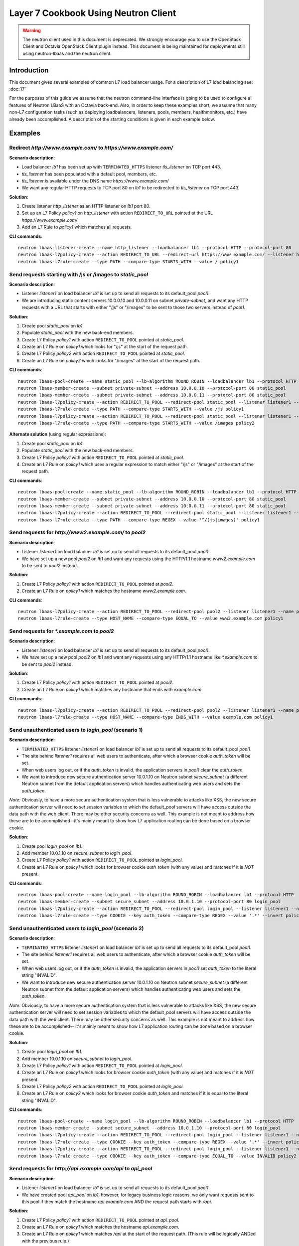 ..
      Copyright (c) 2016 IBM

      Licensed under the Apache License, Version 2.0 (the "License"); you may
      not use this file except in compliance with the License. You may obtain
      a copy of the License at

          http://www.apache.org/licenses/LICENSE-2.0

      Unless required by applicable law or agreed to in writing, software
      distributed under the License is distributed on an "AS IS" BASIS, WITHOUT
      WARRANTIES OR CONDITIONS OF ANY KIND, either express or implied. See the
      License for the specific language governing permissions and limitations
      under the License.

=====================================
Layer 7 Cookbook Using Neutron Client
=====================================

.. warning:: The neutron client used in this document is deprecated. We
             strongly encourage you to use the OpenStack Client and Octavia
             OpenStack Client plugin instead. This document is being maintained
             for deployments still using neutron-lbaas and the neutron client.

Introduction
============
This document gives several examples of common L7 load balancer usage. For a
description of L7 load balancing see: :doc:`l7`

For the purposes of this guide we assume that the neutron command-line
interface is going to be used to configure all features of Neutron LBaaS with
an Octavia back-end. Also, in order to keep these examples short, we assume
that many non-L7 configuration tasks (such as deploying loadbalancers,
listeners, pools, members, healthmonitors, etc.) have already been
accomplished. A description of the starting conditions is given in each example
below.


Examples
========

.. _redirect-http-to-https-n:

Redirect *http://www.example.com/* to *https://www.example.com/*
----------------------------------------------------------------
**Scenario description**:

* Load balancer *lb1* has been set up with ``TERMINATED_HTTPS`` listener
  *tls_listener* on TCP port 443.
* *tls_listener* has been populated with a default pool, members, etc.
* *tls_listener* is available under the DNS name *https://www.example.com/*
* We want any regular HTTP requests to TCP port 80 on *lb1* to be redirected
  to *tls_listener* on TCP port 443.

**Solution**:

1. Create listener *http_listener* as an HTTP listener on *lb1* port 80.
2. Set up an L7 Policy *policy1* on *http_listener* with action
   ``REDIRECT_TO_URL`` pointed at the URL *https://www.example.com/*
3. Add an L7 Rule to *policy1* which matches all requests.


**CLI commands**:

::

    neutron lbaas-listener-create --name http_listener --loadbalancer lb1 --protocol HTTP --protocol-port 80
    neutron lbaas-l7policy-create --action REDIRECT_TO_URL --redirect-url https://www.example.com/ --listener http_listener --name policy1
    neutron lbaas-l7rule-create --type PATH --compare-type STARTS_WITH --value / policy1


.. _send-requests-to-static-pool-n:

Send requests starting with /js or /images to *static_pool*
-----------------------------------------------------------
**Scenario description**:

* Listener *listener1* on load balancer *lb1* is set up to send all requests to
  its default_pool *pool1*.
* We are introducing static content servers 10.0.0.10 and 10.0.0.11 on subnet
  *private-subnet*, and want any HTTP requests with a URL that starts with
  either "/js" or "/images" to be sent to those two servers instead of *pool1*.

**Solution**:

1. Create pool *static_pool* on *lb1*.
2. Populate *static_pool* with the new back-end members.
3. Create L7 Policy *policy1* with action ``REDIRECT_TO_POOL`` pointed at
   *static_pool*.
4. Create an L7 Rule on *policy1* which looks for "/js" at the start of
   the request path.
5. Create L7 Policy *policy2* with action ``REDIRECT_TO_POOL`` pointed at
   *static_pool*.
6. Create an L7 Rule on *policy2* which looks for "/images" at the start
   of the request path.

**CLI commands**:

::

    neutron lbaas-pool-create --name static_pool --lb-algorithm ROUND_ROBIN --loadbalancer lb1 --protocol HTTP
    neutron lbaas-member-create --subnet private-subnet --address 10.0.0.10 --protocol-port 80 static_pool
    neutron lbaas-member-create --subnet private-subnet --address 10.0.0.11 --protocol-port 80 static_pool
    neutron lbaas-l7policy-create --action REDIRECT_TO_POOL --redirect-pool static_pool --listener listener1 --name policy1
    neutron lbaas-l7rule-create --type PATH --compare-type STARTS_WITH --value /js policy1
    neutron lbaas-l7policy-create --action REDIRECT_TO_POOL --redirect-pool static_pool --listener listener1 --name policy2
    neutron lbaas-l7rule-create --type PATH --compare-type STARTS_WITH --value /images policy2

**Alternate solution** (using regular expressions):

1. Create pool *static_pool* on *lb1*.
2. Populate *static_pool* with the new back-end members.
3. Create L7 Policy *policy1* with action ``REDIRECT_TO_POOL`` pointed at
   *static_pool*.
4. Create an L7 Rule on *policy1* which uses a regular expression to match
   either "/js" or "/images" at the start of the request path.

**CLI commands**:

::

    neutron lbaas-pool-create --name static_pool --lb-algorithm ROUND_ROBIN --loadbalancer lb1 --protocol HTTP
    neutron lbaas-member-create --subnet private-subnet --address 10.0.0.10 --protocol-port 80 static_pool
    neutron lbaas-member-create --subnet private-subnet --address 10.0.0.11 --protocol-port 80 static_pool
    neutron lbaas-l7policy-create --action REDIRECT_TO_POOL --redirect-pool static_pool --listener listener1 --name policy1
    neutron lbaas-l7rule-create --type PATH --compare-type REGEX --value '^/(js|images)' policy1


Send requests for *http://www2.example.com/* to *pool2*
-------------------------------------------------------
**Scenario description**:

* Listener *listener1* on load balancer *lb1* is set up to send all requests to
  its default_pool *pool1*.
* We have set up a new pool *pool2* on *lb1* and want any requests using the
  HTTP/1.1 hostname *www2.example.com* to be sent to *pool2* instead.

**Solution**:

1. Create L7 Policy *policy1* with action ``REDIRECT_TO_POOL`` pointed at
   *pool2*.
2. Create an L7 Rule on *policy1* which matches the hostname
   *www2.example.com*.

**CLI commands**:

::

    neutron lbaas-l7policy-create --action REDIRECT_TO_POOL --redirect-pool pool2 --listener listener1 --name policy1
    neutron lbaas-l7rule-create --type HOST_NAME --compare-type EQUAL_TO --value www2.example.com policy1


Send requests for *\*.example.com* to *pool2*
---------------------------------------------
**Scenario description**:

* Listener *listener1* on load balancer *lb1* is set up to send all requests to
  its default_pool *pool1*.
* We have set up a new pool *pool2* on *lb1* and want any requests using any
  HTTP/1.1 hostname like *\*.example.com* to be sent to *pool2* instead.

**Solution**:

1. Create L7 Policy *policy1* with action ``REDIRECT_TO_POOL`` pointed at
   *pool2*.
2. Create an L7 Rule on *policy1* which matches any hostname that ends with
   *example.com*.

**CLI commands**:

::

    neutron lbaas-l7policy-create --action REDIRECT_TO_POOL --redirect-pool pool2 --listener listener1 --name policy1
    neutron lbaas-l7rule-create --type HOST_NAME --compare-type ENDS_WITH --value example.com policy1


Send unauthenticated users to *login_pool* (scenario 1)
-------------------------------------------------------
**Scenario description**:

* ``TERMINATED_HTTPS`` listener *listener1* on load balancer *lb1* is set up
  to send all requests to its default_pool *pool1*.
* The site behind *listener1* requires all web users to authenticate, after
  which a browser cookie *auth_token* will be set.
* When web users log out, or if the *auth_token* is invalid, the application
  servers in *pool1* clear the *auth_token*.
* We want to introduce new secure authentication server 10.0.1.10 on Neutron
  subnet *secure_subnet* (a different Neutron subnet from the default
  application servers) which handles authenticating web users and sets the
  *auth_token*.

*Note:* Obviously, to have a more secure authentication system that is less
vulnerable to attacks like XSS, the new secure authentication server will need
to set session variables to which the default_pool servers will have access
outside the data path with the web client. There may be other security concerns
as well. This example is not meant to address how these are to be
accomplished--it's mainly meant to show how L7 application routing can be done
based on a browser cookie.

**Solution**:

1. Create pool *login_pool* on *lb1*.
2. Add member 10.0.1.10 on *secure_subnet* to *login_pool*.
3. Create L7 Policy *policy1* with action ``REDIRECT_TO_POOL`` pointed at
   *login_pool*.
4. Create an L7 Rule on *policy1* which looks for browser cookie *auth_token*
   (with any value) and matches if it is *NOT* present.

**CLI commands**:

::

    neutron lbaas-pool-create --name login_pool --lb-algorithm ROUND_ROBIN --loadbalancer lb1 --protocol HTTP
    neutron lbaas-member-create --subnet secure_subnet --address 10.0.1.10 --protocol-port 80 login_pool
    neutron lbaas-l7policy-create --action REDIRECT_TO_POOL --redirect-pool login_pool --listener listener1 --name policy1
    neutron lbaas-l7rule-create --type COOKIE --key auth_token --compare-type REGEX --value '.*' --invert policy1


Send unauthenticated users to *login_pool* (scenario 2)
--------------------------------------------------------
**Scenario description**:

* ``TERMINATED_HTTPS`` listener *listener1* on load balancer *lb1* is set up
  to send all requests to its default_pool *pool1*.
* The site behind *listener1* requires all web users to authenticate, after
  which a browser cookie *auth_token* will be set.
* When web users log out, or if the *auth_token* is invalid, the application
  servers in *pool1* set *auth_token* to the literal string "INVALID".
* We want to introduce new secure authentication server 10.0.1.10 on Neutron
  subnet *secure_subnet* (a different Neutron subnet from the default
  application servers) which handles authenticating web users and sets the
  *auth_token*.

*Note:* Obviously, to have a more secure authentication system that is less
vulnerable to attacks like XSS, the new secure authentication server will need
to set session variables to which the default_pool servers will have access
outside the data path with the web client. There may be other security concerns
as well. This example is not meant to address how these are to be
accomplished-- it's mainly meant to show how L7 application routing can be done
based on a browser cookie.

**Solution**:

1. Create pool *login_pool* on *lb1*.
2. Add member 10.0.1.10 on *secure_subnet* to *login_pool*.
3. Create L7 Policy *policy1* with action ``REDIRECT_TO_POOL`` pointed at
   *login_pool*.
4. Create an L7 Rule on *policy1* which looks for browser cookie *auth_token*
   (with any value) and matches if it is *NOT* present.
5. Create L7 Policy *policy2* with action ``REDIRECT_TO_POOL`` pointed at
   *login_pool*.
6. Create an L7 Rule on *policy2* which looks for browser cookie *auth_token*
   and matches if it is equal to the literal string "INVALID".

**CLI commands**:

::

    neutron lbaas-pool-create --name login_pool --lb-algorithm ROUND_ROBIN --loadbalancer lb1 --protocol HTTP
    neutron lbaas-member-create --subnet secure_subnet --address 10.0.1.10 --protocol-port 80 login_pool
    neutron lbaas-l7policy-create --action REDIRECT_TO_POOL --redirect-pool login_pool --listener listener1 --name policy1
    neutron lbaas-l7rule-create --type COOKIE --key auth_token --compare-type REGEX --value '.*' --invert policy1
    neutron lbaas-l7policy-create --action REDIRECT_TO_POOL --redirect-pool login_pool --listener listener1 --name policy2
    neutron lbaas-l7rule-create --type COOKIE --key auth_token --compare-type EQUAL_TO --value INVALID policy2


Send requests for *http://api.example.com/api* to *api_pool*
------------------------------------------------------------
**Scenario description**:

* Listener *listener1* on load balancer *lb1* is set up to send all requests
  to its default_pool *pool1*.
* We have created pool *api_pool* on *lb1*, however, for legacy business logic
  reasons, we only want requests sent to this pool if they match the hostname
  *api.example.com* AND the request path starts with */api*.

**Solution**:

1. Create L7 Policy *policy1* with action ``REDIRECT_TO_POOL`` pointed at
   *api_pool*.
2. Create an L7 Rule on *policy1* which matches the hostname *api.example.com*.
3. Create an L7 Rule on *policy1* which matches */api* at the start of the
   request path. (This rule will be logically ANDed with the previous rule.)

**CLI commands**:

::

    neutron lbaas-l7policy-create --action REDIRECT_TO_POOL --redirect-pool api_pool --listener listener1 --name policy1
    neutron lbaas-l7rule-create --type HOST_NAME --compare-type EQUAL_TO --value api.example.com policy1
    neutron lbaas-l7rule-create --type PATH --compare-type STARTS_WITH --value /api policy1


Set up A/B testing on an existing production site using a cookie
----------------------------------------------------------------
**Scenario description**:

* Listener *listener1* on load balancer *lb1* is a production site set up as
  described under :ref:`send-requests-to-static-pool-n` (alternate solution)
  above. Specifically:

  * HTTP requests with a URL that starts with either "/js" or "/images" are
    sent to pool *static_pool*.
  * All other requests are sent to *listener1's* default_pool *pool1*.

* We are introducing a "B" version of the production site, complete with its
  own default_pool and static_pool. We will call these *pool_B* and
  *static_pool_B* respectively.
* The *pool_B* members should be 10.0.0.50 and 10.0.0.51, and the
  *static_pool_B* members should be 10.0.0.100 and 10.0.0.101 on subnet
  *private-subnet*.
* Web clients which should be routed to the "B" version of the site get a
  cookie set by the member servers in *pool1*. This cookie is called
  "site_version" and should have the value "B".

**Solution**:

1. Create pool *pool_B* on *lb1*.
2. Populate *pool_B* with its new back-end members.
3. Create pool *static_pool_B* on *lb1*.
4. Populate *static_pool_B* with its new back-end members.
5. Create L7 Policy *policy2* with action ``REDIRECT_TO_POOL`` pointed at
   *static_pool_B*. This should be inserted at position 1.
6. Create an L7 Rule on *policy2* which uses a regular expression to match
   either "/js" or "/images" at the start of the request path.
7. Create an L7 Rule on *policy2* which matches the cookie "site_version" to
   the exact string "B".
8. Create L7 Policy *policy3* with action ``REDIRECT_TO_POOL`` pointed at
   *pool_B*. This should be inserted at position 2.
9. Create an L7 Rule on *policy3* which matches the cookie "site_version" to
   the exact string "B".

*A word about L7 Policy position*: Since L7 Policies are evaluated in order
according to their position parameter, and since the first L7 Policy whose L7
Rules all evaluate to True is the one whose action is followed, it is important
that L7 Policies with the most specific rules get evaluated first.

For example, in this solution, if *policy3* were to appear in the listener's L7
Policy list before *policy2* (that is, if *policy3* were to have a lower
position number than *policy2*), then if a web client were to request the URL
http://www.example.com/images/a.jpg with the cookie "site_version:B", then
*policy3* would match, and the load balancer would send the request to
*pool_B*. From the scenario description, this request clearly was meant to be
sent to *static_pool_B*, which is why *policy2* needs to be evaluated before
*policy3*.

**CLI commands**:

::

    neutron lbaas-pool-create --name pool_B --lb-algorithm ROUND_ROBIN --loadbalancer lb1 --protocol HTTP
    neutron lbaas-member-create --subnet private-subnet --address 10.0.0.50 --protocol-port 80 pool_B
    neutron lbaas-member-create --subnet private-subnet --address 10.0.0.51 --protocol-port 80 pool_B
    neutron lbaas-pool-create --name static_pool_B --lb-algorithm ROUND_ROBIN --loadbalancer lb1 --protocol HTTP
    neutron lbaas-member-create --subnet private-subnet --address 10.0.0.100 --protocol-port 80 static_pool_B
    neutron lbaas-member-create --subnet private-subnet --address 10.0.0.101 --protocol-port 80 static_pool_B
    neutron lbaas-l7policy-create --action REDIRECT_TO_POOL --redirect-pool static_pool_B --listener listener1 --name policy2 --position 1
    neutron lbaas-l7rule-create --type PATH --compare-type REGEX --value '^/(js|images)' policy2
    neutron lbaas-l7rule-create --type COOKIE --key site_version --compare-type EQUAL_TO --value B policy2
    neutron lbaas-l7policy-create --action REDIRECT_TO_POOL --redirect-pool pool_B --listener listener1 --name policy3 --position 2
    neutron lbaas-l7rule-create --type COOKIE --key site_version --compare-type EQUAL_TO --value B policy3
